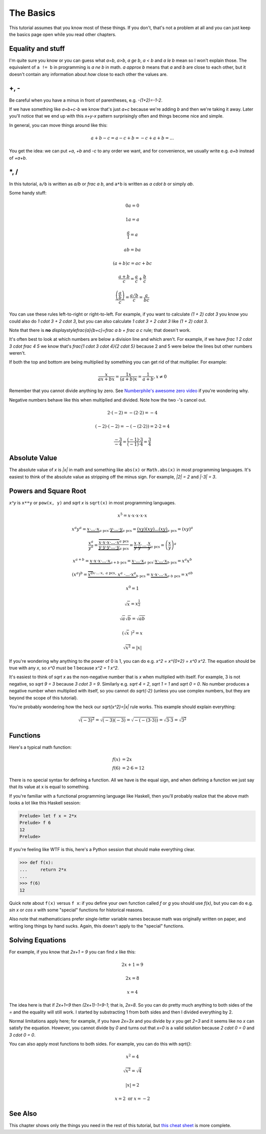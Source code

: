 .. _basics:

The Basics
==========

This tutorial assumes that you know most of these things. If you don't, that's
not a problem at all and you can just keep the basics page open while you read
other chapters.

Equality and stuff
~~~~~~~~~~~~~~~~~~

I'm quite sure you know or you can guess what `a=b`, `a>b`, `a \ge b`, `a < b`
and `a \le b` mean so I won't explain those. The equivalent of ``a != b`` in
programming is `a \ne b` in math. `a \approx b` means that `a` and `b` are
close to each other, but it doesn't contain any information about *how* close
to each other the values are.


+, -
~~~~

Be careful when you have a minus in front of parentheses, e.g. `-(1+2)=-1-2`.

If we have something like `a+b+c-b` we know that's just `a+c` because we're
adding `b` and then we're taking it away. Later you'll notice that we end up
with this `x+y-x` pattern surprisingly often and things become nice and simple.

In general, you can move things around like this:

.. math::
   a+b-c = a-c+b = -c+a+b = ...

You get the idea: we can put `+a`, `+b` and `-c` to any order we want, and for
convenience, we usually write e.g. `a+b` instead of `+a+b`.


\*, /
~~~~~

In this tutorial, ``a/b`` is written as `a/b` or `\frac a b`, and ``a*b`` is
written as `a \cdot b` or simply `ab`.

Some handy stuff:

.. math:: 0a = 0
.. math:: 1a = a
.. math:: \frac{a}{1} = a
.. math:: ab = ba
.. math:: (a+b)c = ac+bc
.. math:: \frac{a+b}{c} = \frac a c + \frac b c
.. math:: \frac{\left( \frac a b \right)}{c} = \frac{a/b}{c} = \frac{a}{bc}

You can use these rules left-to-right or right-to-left. For example, if you
want to calculate `(1 + 2) \cdot 3` you know you could also do
`1 \cdot 3 + 2 \cdot 3`, but you can also calculate `1 \cdot 3 + 2 \cdot 3`
like `(1 + 2) \cdot 3`.

Note that there is **no** `\displaystyle\frac{a}{b+c}=\frac a b + \frac a c`
rule; that doesn't work.

It's often best to look at which numbers are below a division line and which
aren't. For example, if we have `\frac 1 2 \cdot 3 \cdot \frac 4 5` we know
that's `\frac{1 \cdot 3 \cdot 4}{2 \cdot 5}` because 2 and 5 were below the
lines but other numbers weren't.

If both the top and bottom are being multiplied by something you can get rid of
that multiplier. For example:

.. math:: \frac{x}{ax+bx} = \frac{1x}{(a+b)x} = \frac{1}{a+b}, x \ne 0

.. _zerodivision:

Remember that you cannot divide anything by zero. See
`Numberphile's awesome zero video <https://youtu.be/BRRolKTlF6Q>`_ if you're
wondering why.

.. _negative-mul-div:

Negative numbers behave like this when multiplied and divided. Note how the two
-'s cancel out.

.. math:: 2 \cdot (-2) = -(2 \cdot 2) = -4
.. math:: (-2) \cdot (-2) = -(-(2 \cdot 2)) = 2 \cdot 2 = 4
.. math:: \frac{-3}{-4} = \frac{(-1) \cdot 3}{(-1) \cdot 4} = \frac 3 4


.. _abs:

Absolute Value
~~~~~~~~~~~~~~

The absolute value of `x` is `|x|` in math and something like ``abs(x)`` or
``Math.abs(x)`` in most programming languages. It's easiest to think of the
absolute value as stripping off the minus sign. For example, `|2| = 2` and
`|-3| = 3`.


Powers and Square Root
~~~~~~~~~~~~~~~~~~~~~~

`x^y` is ``x**y`` or ``pow(x, y)`` and `\sqrt x` is ``sqrt(x)`` in most
programming languages.

.. math:: x^5=x\cdot x\cdot x\cdot x\cdot x
.. math::
   x^a y^a = \underbrace{x \cdot ... \cdot x}_{a\text{ pcs}} \cdot
             \underbrace{y \cdot ... \cdot y}_{a\text{ pcs}}
           = \underbrace{(xy)(xy)...(xy)}_{a\text{ pcs}}
           = (xy)^a
.. math::
   \frac{x^a}{y^a}
      = \frac{\ \overbrace{x\cdot x\cdot x\cdot...\cdot x}^{a\text{ pcs}}\ }
             {\ \underbrace{y\cdot y\cdot y\cdot...\cdot y}_{a\text{ pcs}}\ }
      = \underbrace{\frac x y \cdot \frac x y \cdot ... \cdot \frac x y}_{
            a\text{ pcs}}
      = \left( \frac x y \right)^a
.. math::
   x^{a+b}  = \underbrace{x \cdot x \cdot x \cdot... \cdot x}_{a+b\text{ pcs}}
            = \underbrace{x \cdot...\cdot x}_{a\text{ pcs}} \cdot
              \underbrace{x \cdot...\cdot x}_{b\text{ pcs}}
            = x^a x^b
.. math::
   (x^a)^b = \underbrace{\overbrace{x^a}^{x\cdot...\cdot x,\ a\text{ pcs}}
              \cdot\ \ x^a\ \cdot ... \cdot x^a}_{b\text{ pcs}}
           = \underbrace{x \cdot x \cdot...\cdot x}_{a\cdot b\ \text{pcs}}
           = x^{ab}
.. math:: x^0 = 1

.. math:: \sqrt x = x^\frac 1 2
.. math:: \sqrt a \sqrt b = \sqrt{ab}
.. math:: (\sqrt x\ )^2 = x
.. math:: \sqrt{x^2} = |x|

If you're wondering why anything to the power of 0 is 1, you can do e.g.
`x^2 = x^{0+2} = x^0 x^2`. The equation should be true with any `x`, so
`x^0` must be 1 because `x^2 = 1 x^2`.

It's easiest to think of `\sqrt x` as the non-negative number that is `x` when
multiplied with itself. For example, 3 is not negative, so `\sqrt 9 = 3`
because `3 \cdot 3 = 9`. Similarly e.g. `\sqrt 4 = 2`, `\sqrt 1 = 1` and
`\sqrt 0 = 0`. No number produces a negative number when multiplied with
itself, so you cannot do `\sqrt{-2}` (unless you use complex numbers, but they
are beyond the scope of this tutorial).

You're probably wondering how the heck our `\sqrt{x^2}=|x|` rule works. This
example should explain everything:

.. math:: \sqrt{(-3)^2}=\sqrt{(-3)(-3)}=\sqrt{-(-(3 \cdot 3))}=\sqrt{3 \cdot 3}=\sqrt{3^2}


Functions
~~~~~~~~~

Here's a typical math function:

.. math::
   f(x) &= 2x \\
   f(6) &= 2 \cdot 6 = 12

There is no special syntax for defining a function. All we have is the
equal sign, and when defining a function we just say that its value at x is
equal to something.

If you're familiar with a functional programming language like Haskell, then
you'll probably realize that the above math looks a lot like this Haskell
session:

.. code-block:: haskell

   Prelude> let f x = 2*x
   Prelude> f 6
   12
   Prelude>

If you're feeling like WTF is this, here's a Python session that should make
everything clear.

.. code-block:: python

   >>> def f(x):
   ...     return 2*x
   ...
   >>> f(6)
   12

Quick note about ``f(x)`` versus ``f x``: if you define your own function
called `f` or `g` you should use `f(x)`, but you can do e.g. `\sin x` or
`\cos x` with some "special" functions for historical reasons.

Also note that mathematicians prefer single-letter variable names because math
was originally written on paper, and writing long things by hand sucks. Again,
this doesn't apply to the "special" functions.


.. _equations:

Solving Equations
~~~~~~~~~~~~~~~~~

For example, if you know that `2x+1 = 9` you can find `x` like this:

.. math:: 2x+1 = 9
.. math:: 2x = 8
.. math:: x = 4

The idea here is that if `2x+1=9` then `(2x+1)-1=9-1`; that is, `2x=8`. So you
can do pretty much anything to both sides of the `=` and the equality will
still work. I started by substracting 1 from both sides and then I divided
everything by 2.

Normal limitations apply here; for example, if you have `2x=3x` and you divide
by `x` you get `2=3` and it seems like no `x` can satisfy the equation.
However, you cannot divide by `0` and turns out that `x=0` is a valid solution
because `2 \cdot 0 = 0` and `3 \cdot 0 = 0`.

You can also apply most functions to both sides. For example, you can do this
with `\sqrt{\ \ }`:

.. math:: x^2 = 4
.. math:: \sqrt{x^2} = \sqrt 4
.. math:: |x| = 2
.. math:: x = 2 \text{ or } x = -2

See Also
~~~~~~~~

This chapter shows only the things you need in the rest of this tutorial, but
`this cheat sheet <http://tutorial.math.lamar.edu/pdf/Algebra_Cheat_Sheet.pdf>`_
is more complete.
